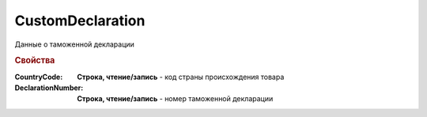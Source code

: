 CustomDeclaration
=================

Данные о таможенной декларации

.. deprecated:: 5.27.0
    Используйте :doc:`DynamicContent`


.. rubric:: Свойства

:CountryCode:
    **Строка, чтение/запись** - код страны происхождения товара

:DeclarationNumber:
    **Строка, чтение/запись** - номер таможенной декларации
